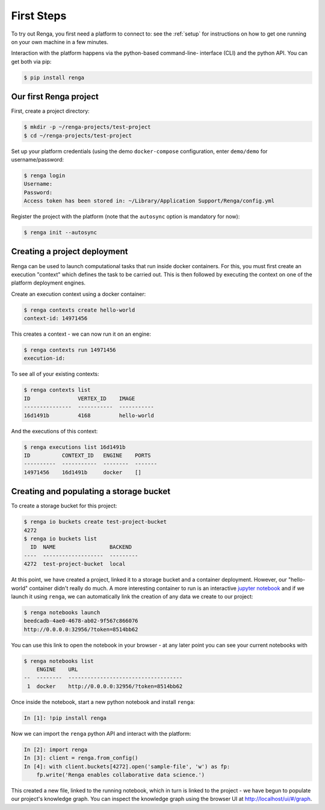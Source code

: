 .. _first_steps:

First Steps
===========

.. meta::
    :description: First steps with Renga
    :keywords: hello world, first steps, starter, primer

To try out Renga, you first need a platform to connect to: see the :ref:`setup`
for instructions on how to get one running on your own machine in a few minutes.

Interaction with the platform happens via the python-based command-line-
interface (CLI) and the python API. You can get both via pip:

.. code-block:: console

    $ pip install renga

Our first Renga project
---------------------------

First, create a project directory:

.. code-block:: console

    $ mkdir -p ~/renga-projects/test-project
    $ cd ~/renga-projects/test-project

Set up your platform credentials (using the demo ``docker-compose``
configuration, enter ``demo/demo`` for username/password:

.. code-block:: console

    $ renga login
    Username:
    Password:
    Access token has been stored in: ~/Library/Application Support/Renga/config.yml

Register the project with the platform (note that the ``autosync`` option is
mandatory for now):

.. code-block:: console

    $ renga init --autosync

Creating a project deployment
-----------------------------

Renga can be used to launch computational tasks that run inside docker
containers. For this, you must first create an execution "context" which defines
the task to be carried out. This is then followed by executing the context on
one of the platform deployment engines.

Create an execution context using a docker container:

.. code-block:: console

    $ renga contexts create hello-world
    context-id: 14971456

This creates a context - we can now run it on an engine:

.. code-block:: console

    $ renga contexts run 14971456
    execution-id:

To see all of your existing contexts:

.. code-block:: console

    $ renga contexts list
    ID               VERTEX_ID    IMAGE
    ---------------  -----------  -----------
    16d1491b         4168         hello-world

And the executions of this context:

.. code-block:: console

    $ renga executions list 16d1491b
    ID          CONTEXT_ID   ENGINE    PORTS
    ----------  -----------  --------  -------
    14971456    16d1491b     docker    []


Creating and populating a storage bucket
----------------------------------------

To create a storage bucket for this project:

.. code-block:: console

    $ renga io buckets create test-project-bucket
    4272
    $ renga io buckets list
      ID  NAME                 BACKEND
    ----  -------------------  ---------
    4272  test-project-bucket  local

At this point, we have created a project, linked it to a storage bucket and a
container deployment. However, our "hello-world" container didn't really do
much. A more interesting container to run is an interactive `jupyter notebook
<http://jupyter.org>`_ and if we launch it using ``renga``, we can automatically
link the creation of any data we create to our project:

.. code-block:: console

    $ renga notebooks launch
    beedcadb-4ae0-4678-ab02-9f567c866076
    http://0.0.0.0:32956/?token=8514bb62

You can use this link to open the notebook in your browser - at any later point
you can see your current notebooks with

.. code-block:: console

    $ renga notebooks list
        ENGINE    URL
    --  --------  ------------------------------------
     1  docker    http://0.0.0.0:32956/?token=8514bb62

Once inside the notebook, start a new python notebook and install ``renga``:

.. code-block:: ipython

    In [1]: !pip install renga

Now we can import the ``renga`` python API and interact with the platform:

.. code-block:: ipython

    In [2]: import renga
    In [3]: client = renga.from_config()
    In [4]: with client.buckets[4272].open('sample-file', 'w') as fp:
        fp.write('Renga enables collaborative data science.')

This created a new file, linked to the running notebook, which in turn
is linked to the project - we have begun to populate our project's knowledge
graph. You can inspect the knowledge graph using the browser UI at
http://localhost/ui/#/graph.
